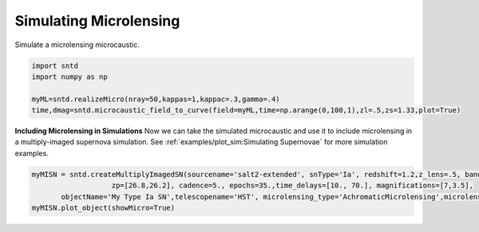 .. only:: html

    .. note::
        :class: sphx-glr-download-link-note

        Click :ref:`here <sphx_glr_download_examples_plot_micro.py>`     to download the full example code
    .. rst-class:: sphx-glr-example-title

    .. _sphx_glr_examples_plot_micro.py:


=======================
Simulating Microlensing
=======================

Simulate a microlensing microcaustic.


.. code-block:: default


    import sntd
    import numpy as np
       
    myML=sntd.realizeMicro(nray=50,kappas=1,kappac=.3,gamma=.4)
    time,dmag=sntd.microcaustic_field_to_curve(field=myML,time=np.arange(0,100,1),zl=.5,zs=1.33,plot=True)




.. image:: /examples/images/sphx_glr_plot_micro_001.png
    :class: sphx-glr-single-img





**Including Microlensing in Simulations**
Now we can take the simulated microcaustic 
and use it to include microlensing in a 
multiply-imaged supernova simulation. See
:ref:`examples/plot_sim:Simulating Supernovae` for more simulation
examples.


.. code-block:: default




    myMISN = sntd.createMultiplyImagedSN(sourcename='salt2-extended', snType='Ia', redshift=1.2,z_lens=.5, bands=['F110W','F160W'],
                       zp=[26.8,26.2], cadence=5., epochs=35.,time_delays=[10., 70.], magnifications=[7,3.5],
           objectName='My Type Ia SN',telescopename='HST', microlensing_type='AchromaticMicrolensing',microlensing_params=myML)
    myMISN.plot_object(showMicro=True)


.. image:: /examples/images/sphx_glr_plot_micro_002.png
    :class: sphx-glr-single-img


.. rst-class:: sphx-glr-script-out

 Out:

 .. code-block:: none


    <Figure size 1000x1000 with 4 Axes>




.. rst-class:: sphx-glr-timing

   **Total running time of the script:** ( 0 minutes  39.498 seconds)


.. _sphx_glr_download_examples_plot_micro.py:


.. only :: html

 .. container:: sphx-glr-footer
    :class: sphx-glr-footer-example



  .. container:: sphx-glr-download sphx-glr-download-python

     :download:`Download Python source code: plot_micro.py <plot_micro.py>`



  .. container:: sphx-glr-download sphx-glr-download-jupyter

     :download:`Download Jupyter notebook: plot_micro.ipynb <plot_micro.ipynb>`


.. only:: html

 .. rst-class:: sphx-glr-signature

    `Gallery generated by Sphinx-Gallery <https://sphinx-gallery.github.io>`_
